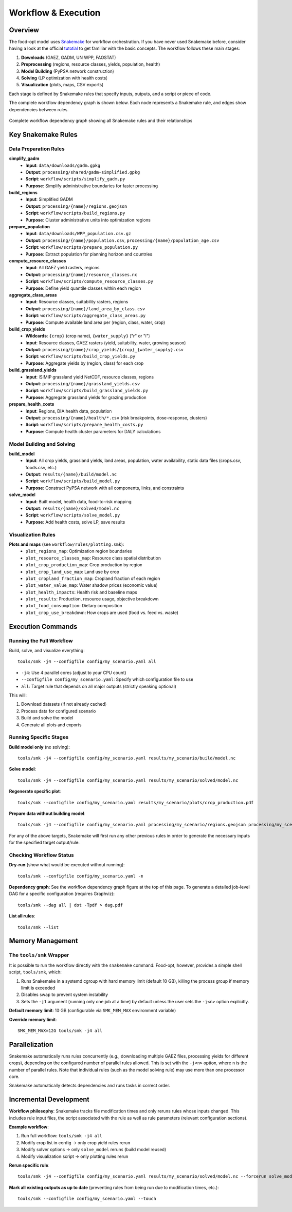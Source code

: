 .. SPDX-FileCopyrightText: 2025 Koen van Greevenbroek
..
.. SPDX-License-Identifier: CC-BY-4.0

Workflow & Execution
====================

Overview
--------

The food-opt model uses `Snakemake <https://snakemake.readthedocs.io/>`__ for workflow orchestration. If you have never used Snakemake before, consider having a look at the official `tutotial <https://snakemake.readthedocs.io/en/stable/tutorial/tutorial.html>`__ to get familiar with the basic concepts. The workflow follows these main stages:

1. **Downloads** (GAEZ, GADM, UN WPP, FAOSTAT)
2. **Preprocessing** (regions, resource classes, yields, population, health)
3. **Model Building** (PyPSA network construction)
4. **Solving** (LP optimization with health costs)
5. **Visualization** (plots, maps, CSV exports)

Each stage is defined by Snakemake rules that specify inputs, outputs, and a script or piece of code.

The complete workflow dependency graph is shown below. Each node represents a Snakemake rule, and edges show dependencies between rules.

.. figure:: _static/figures/workflow_rulegraph.svg
   :alt: Workflow dependency graph
   :align: center
   :width: 100%

   Complete workflow dependency graph showing all Snakemake rules and their relationships

Key Snakemake Rules
-------------------

Data Preparation Rules
~~~~~~~~~~~~~~~~~~~~~~

**simplify_gadm**
  * **Input**: ``data/downloads/gadm.gpkg``
  * **Output**: ``processing/shared/gadm-simplified.gpkg``
  * **Script**: ``workflow/scripts/simplify_gadm.py``
  * **Purpose**: Simplify administrative boundaries for faster processing

**build_regions**
  * **Input**: Simplified GADM
  * **Output**: ``processing/{name}/regions.geojson``
  * **Script**: ``workflow/scripts/build_regions.py``
  * **Purpose**: Cluster administrative units into optimization regions

**prepare_population**
  * **Input**: ``data/downloads/WPP_population.csv.gz``
  * **Output**: ``processing/{name}/population.csv``, ``processing/{name}/population_age.csv``
  * **Script**: ``workflow/scripts/prepare_population.py``
  * **Purpose**: Extract population for planning horizon and countries

**compute_resource_classes**
  * **Input**: All GAEZ yield rasters, regions
  * **Output**: ``processing/{name}/resource_classes.nc``
  * **Script**: ``workflow/scripts/compute_resource_classes.py``
  * **Purpose**: Define yield quantile classes within each region

**aggregate_class_areas**
  * **Input**: Resource classes, suitability rasters, regions
  * **Output**: ``processing/{name}/land_area_by_class.csv``
  * **Script**: ``workflow/scripts/aggregate_class_areas.py``
  * **Purpose**: Compute available land area per (region, class, water, crop)

**build_crop_yields**
  * **Wildcards**: ``{crop}`` (crop name), ``{water_supply}`` ("r" or "i")
  * **Input**: Resource classes, GAEZ rasters (yield, suitability, water, growing season)
  * **Output**: ``processing/{name}/crop_yields/{crop}_{water_supply}.csv``
  * **Script**: ``workflow/scripts/build_crop_yields.py``
  * **Purpose**: Aggregate yields by (region, class) for each crop

**build_grassland_yields**
  * **Input**: ISIMIP grassland yield NetCDF, resource classes, regions
  * **Output**: ``processing/{name}/grassland_yields.csv``
  * **Script**: ``workflow/scripts/build_grassland_yields.py``
  * **Purpose**: Aggregate grassland yields for grazing production

**prepare_health_costs**
  * **Input**: Regions, DIA health data, population
  * **Output**: ``processing/{name}/health/*.csv`` (risk breakpoints, dose-response, clusters)
  * **Script**: ``workflow/scripts/prepare_health_costs.py``
  * **Purpose**: Compute health cluster parameters for DALY calculations

Model Building and Solving
~~~~~~~~~~~~~~~~~~~~~~~~~~~

**build_model**
  * **Input**: All crop yields, grassland yields, land areas, population, water availability, static data files (crops.csv, foods.csv, etc.)
  * **Output**: ``results/{name}/build/model.nc``
  * **Script**: ``workflow/scripts/build_model.py``
  * **Purpose**: Construct PyPSA network with all components, links, and constraints

**solve_model**
  * **Input**: Built model, health data, food-to-risk mapping
  * **Output**: ``results/{name}/solved/model.nc``
  * **Script**: ``workflow/scripts/solve_model.py``
  * **Purpose**: Add health costs, solve LP, save results

Visualization Rules
~~~~~~~~~~~~~~~~~~~

**Plots and maps** (see ``workflow/rules/plotting.smk``):
  * ``plot_regions_map``: Optimization region boundaries
  * ``plot_resource_classes_map``: Resource class spatial distribution
  * ``plot_crop_production_map``: Crop production by region
  * ``plot_crop_land_use_map``: Land use by crop
  * ``plot_cropland_fraction_map``: Cropland fraction of each region
  * ``plot_water_value_map``: Water shadow prices (economic value)
  * ``plot_health_impacts``: Health risk and baseline maps
  * ``plot_results``: Production, resource usage, objective breakdown
  * ``plot_food_consumption``: Dietary composition
  * ``plot_crop_use_breakdown``: How crops are used (food vs. feed vs. waste)

Execution Commands
------------------

Running the Full Workflow
~~~~~~~~~~~~~~~~~~~~~~~~~~

Build, solve, and visualize everything::

    tools/smk -j4 --configfile config/my_scenario.yaml all

* ``-j4``: Use 4 parallel cores (adjust to your CPU count)
* ``--configfile config/my_scenario.yaml``: Specify which configuration file to use
* ``all``: Target rule that depends on all major outputs (strictly speaking optional)

This will:

1. Download datasets (if not already cached)
2. Process data for configured scenario
3. Build and solve the model
4. Generate all plots and exports

Running Specific Stages
~~~~~~~~~~~~~~~~~~~~~~~~

**Build model only** (no solving)::

    tools/smk -j4 --configfile config/my_scenario.yaml results/my_scenario/build/model.nc

**Solve model**::

    tools/smk -j4 --configfile config/my_scenario.yaml results/my_scenario/solved/model.nc

**Regenerate specific plot**::

    tools/smk --configfile config/my_scenario.yaml results/my_scenario/plots/crop_production.pdf

**Prepare data without building model**::

    tools/smk -j4 --configfile config/my_scenario.yaml processing/my_scenario/regions.geojson processing/my_scenario/resource_classes.nc

For any of the above targets, Snakemake will first run any other previous rules in order to generate the necessary inputs for the specified target output/rule.

Checking Workflow Status
~~~~~~~~~~~~~~~~~~~~~~~~~

**Dry-run** (show what would be executed without running)::

    tools/smk --configfile config/my_scenario.yaml -n

**Dependency graph**: See the workflow dependency graph figure at the top of this page. To generate a detailed job-level DAG for a specific configuration (requires Graphviz)::

    tools/smk --dag all | dot -Tpdf > dag.pdf

**List all rules**::

    tools/smk --list

Memory Management
-----------------

The ``tools/smk`` Wrapper
~~~~~~~~~~~~~~~~~~~~~~~~~

It is possible to run the workflow directly with the ``snakemake`` command. Food-opt, however, provides a simple shell script, ``tools/smk``, which:

1. Runs Snakemake in a systemd cgroup with hard memory limit (default 10 GB), killing the process group if memory limit is exceeded
2. Disables swap to prevent system instability
3. Sets the ``-j1`` argument (running only one job at a time) by default unless the user sets the ``-j<n>`` option explicitly.

**Default memory limit**: 10 GB (configurable via ``SMK_MEM_MAX`` environment variable)

**Override memory limit**::

    SMK_MEM_MAX=12G tools/smk -j4 all

Parallelization
---------------

Snakemake automatically runs rules concurrently (e.g., downloading multiple GAEZ files, processing yields for different crops), depending on the configured number of parallel rules allowed. This is set with the ``-j<n>`` option, where ``n`` is the number of parallel rules. Note that individual rules (such as the model solving rule) may use more than one processor core. 

Snakemake automatically detects dependencies and runs tasks in correct order.

Incremental Development
-----------------------

**Workflow philosophy**: Snakemake tracks file modification times and only reruns rules whose inputs changed. This includes rule input files, the script associated with the rule as well as rule parameters (relevant configuration sections).

**Example workflow**:

1. Run full workflow: ``tools/smk -j4 all``
2. Modify crop list in config → only crop yield rules rerun
3. Modify solver options → only ``solve_model`` reruns (build model reused)
4. Modify visualization script → only plotting rules rerun

**Rerun specific rule**::

    tools/smk -j4 --configfile config/my_scenario.yaml results/my_scenario/solved/model.nc --forcerun solve_model

**Mark all existing outputs as up to date** (preventing rules from being run due to modification times, etc.)::

    tools/smk --configfile config/my_scenario.yaml --touch
